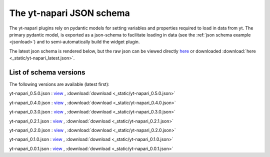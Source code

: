 The yt-napari JSON schema
=========================

The yt-napari plugins rely on pydantic models for setting variables and properties required to load in data from yt. The primary pydantic model, is exported as a json-schema to facilitate loading in data (see the :ref:`json schema example <jsonload>`) and to semi-automatically build the widget plugin.

The latest json schema is rendered below, but the raw json can be viewed directly `here <_static/yt-napari_latest.json>`_ or downloaded :download:`here <_static/yt-napari_latest.json>`.


.. jsonschema:: _static/yt-napari_latest.json


List of schema versions
***********************

The following versions are available (latest first):

..
  schemalistanchor! the following table is auto-generated by repo_utilites/update_schema_docs.py, Do not edit below this line.

yt-napari_0.5.0.json : `view <_static/yt-napari_0.5.0.json>`_ , :download:`download <_static/yt-napari_0.5.0.json>`

yt-napari_0.4.0.json : `view <_static/yt-napari_0.4.0.json>`_ , :download:`download <_static/yt-napari_0.4.0.json>`

yt-napari_0.3.0.json : `view <_static/yt-napari_0.3.0.json>`_ , :download:`download <_static/yt-napari_0.3.0.json>`

yt-napari_0.2.1.json : `view <_static/yt-napari_0.2.1.json>`_ , :download:`download <_static/yt-napari_0.2.1.json>`

yt-napari_0.2.0.json : `view <_static/yt-napari_0.2.0.json>`_ , :download:`download <_static/yt-napari_0.2.0.json>`

yt-napari_0.1.0.json : `view <_static/yt-napari_0.1.0.json>`_ , :download:`download <_static/yt-napari_0.1.0.json>`

yt-napari_0.0.1.json : `view <_static/yt-napari_0.0.1.json>`_ , :download:`download <_static/yt-napari_0.0.1.json>`
